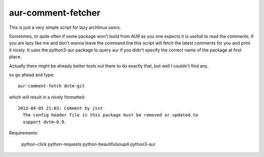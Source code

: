 aur-comment-fetcher
###################
This is just a very simple script for lazy archlinux users. 

Sometimes, or quite often if some package won't build from AUR as you one
expects it is usefull to read the comments, if you are lazy like me and don't
wanna leave the command line this script will fetch the latest comments for you
and print it nicely. It uses the python3-aur package to query aur if you didn't
specify the correct name of the package at first place.

Actually there might be already better tools out there to do exactly that, but
well I couldn't find any.

so go ahead and type::

    aur-comment-fetch dvtm-git

which will result in a nicely formatted::

    2013-04-05 21:03: Comment by jsst
      The config header file in this package must be removed or updated to
      support dvtm-0.9.

Requirements:

    python-click
    python-requests
    python-beautifulsoup4
    python3-aur


